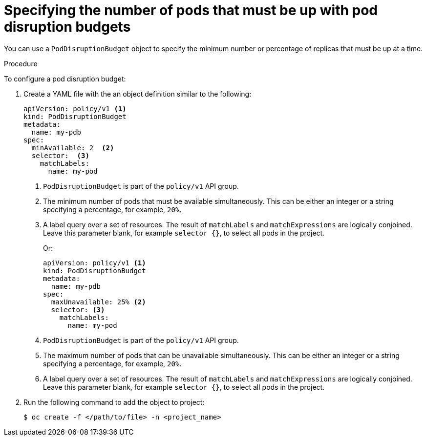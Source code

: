 // Module included in the following assemblies:
//
// * nodes/nodes-pods-configuring.adoc
// * nodes/nodes-cluster-pods-configuring
// * post_installation_configuration/cluster-tasks.adoc

:_mod-docs-content-type: PROCEDURE
[id="nodes-pods-pod-disruption-configuring_{context}"]
= Specifying the number of pods that must be up with pod disruption budgets

You can use a `PodDisruptionBudget` object to specify the minimum number or
percentage of replicas that must be up at a time.

.Procedure

To configure a pod disruption budget:

. Create a YAML file with the an object definition similar to the following:
+
[source,yaml]
----
apiVersion: policy/v1 <1>
kind: PodDisruptionBudget
metadata:
  name: my-pdb
spec:
  minAvailable: 2  <2>
  selector:  <3>
    matchLabels:
      name: my-pod
----
<1> `PodDisruptionBudget` is part of the `policy/v1` API group.
<2> The minimum number of pods that must be available simultaneously. This can
be either an integer or a string specifying a percentage, for example, `20%`.
<3> A label query over a set of resources. The result of `matchLabels` and
 `matchExpressions` are logically conjoined. Leave this parameter blank, for example `selector {}`, to select all pods in the project.
+
Or:
+
[source,yaml]
----
apiVersion: policy/v1 <1>
kind: PodDisruptionBudget
metadata:
  name: my-pdb
spec:
  maxUnavailable: 25% <2>
  selector: <3>
    matchLabels:
      name: my-pod
----
<1> `PodDisruptionBudget` is part of the `policy/v1` API group.
<2> The maximum number of pods that can be unavailable simultaneously. This can
be either an integer or a string specifying a percentage, for example, `20%`.
<3> A label query over a set of resources. The result of `matchLabels` and
 `matchExpressions` are logically conjoined. Leave this parameter blank, for example `selector {}`, to select all pods in the project.

. Run the following command to add the object to project:
+
[source,terminal]
----
$ oc create -f </path/to/file> -n <project_name>
----
